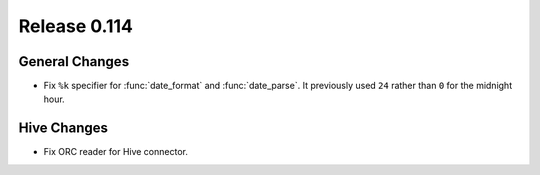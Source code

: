 =============
Release 0.114
=============

General Changes
---------------

* Fix ``%k`` specifier for :func:`date_format` and :func:`date_parse`.
  It previously used ``24`` rather than ``0`` for the midnight hour.

Hive Changes
------------

* Fix ORC reader for Hive connector.
